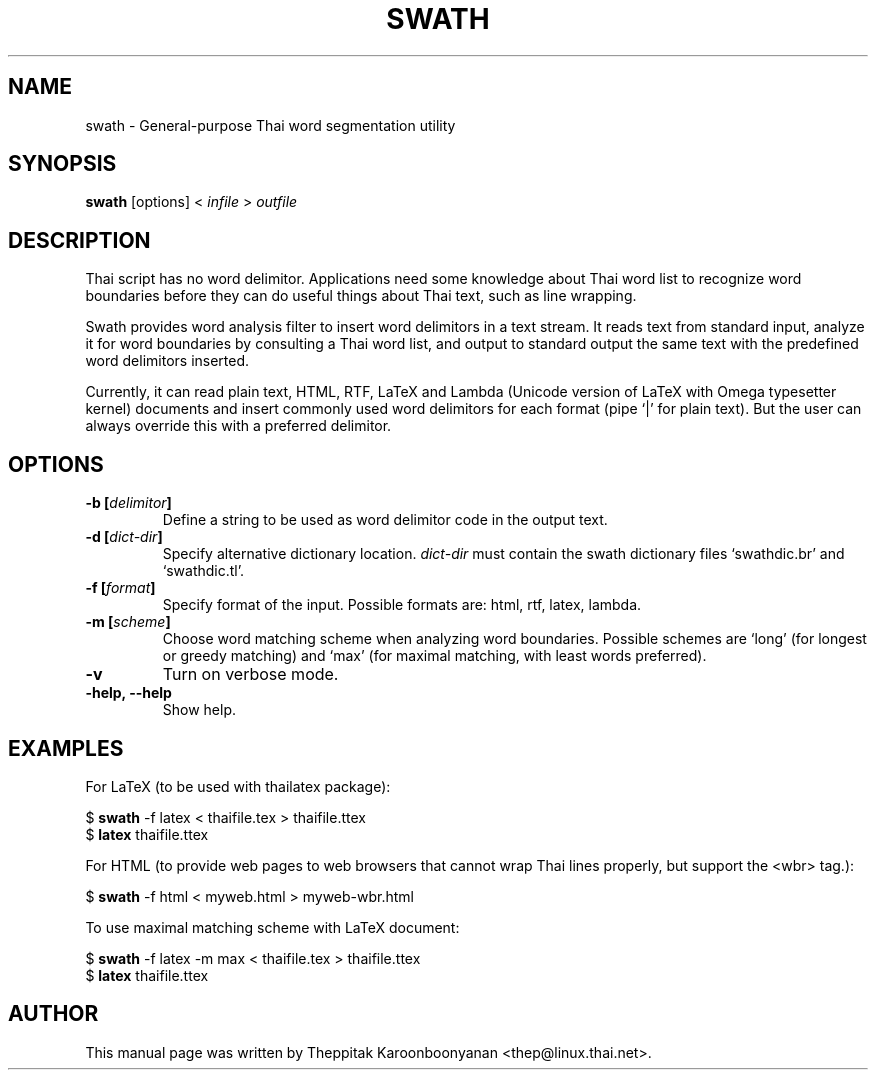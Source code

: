 .\"                                      Hey, EMACS: -*- nroff -*-
.\" First parameter, NAME, should be all caps
.\" Second parameter, SECTION, should be 1-8, maybe w/ subsection
.\" other parameters are allowed: see man(7), man(1)
.TH SWATH 1 "January 2008"
.\" Please adjust this date whenever revising the manpage.
.\"
.\" Some roff macros, for reference:
.\" .nh        disable hyphenation
.\" .hy        enable hyphenation
.\" .ad l      left justify
.\" .ad b      justify to both left and right margins
.\" .nf        disable filling
.\" .fi        enable filling
.\" .br        insert line break
.\" .sp <n>    insert n+1 empty lines
.\" for manpage-specific macros, see man(7)
.SH NAME
swath \- General-purpose Thai word segmentation utility
.SH SYNOPSIS
.B swath
[options] \<\ \fIinfile\fP\ \>\ \fIoutfile\fP
.br
.SH DESCRIPTION
Thai script has no word delimitor. Applications need some knowledge about
Thai word list to recognize word boundaries before they can do useful things
about Thai text, such as line wrapping.
.sp
Swath provides word analysis filter to insert word delimitors in a text
stream. It reads text from standard input, analyze it for word boundaries
by consulting a Thai word list, and output to standard output the same text
with the predefined word delimitors inserted.
.sp
Currently, it can read plain text, HTML, RTF, LaTeX and Lambda (Unicode version
of LaTeX with Omega typesetter kernel) documents and insert commonly used word
delimitors for each format (pipe `|' for plain text). But the user can always
override this with a preferred delimitor.
.SH OPTIONS
.TP
.B \-b [\fIdelimitor\fP]
Define a string to be used as word delimitor code in the output text.
.TP
.B \-d [\fIdict-dir\fP]
Specify alternative dictionary location. \fIdict-dir\fP must contain the swath
dictionary files `swathdic.br' and `swathdic.tl'.
.TP
.B \-f [\fIformat\fP]
Specify format of the input. Possible formats are: html, rtf, latex, lambda.
.TP
.B \-m [\fIscheme\fP]
Choose word matching scheme when analyzing word boundaries. Possible schemes
are `long' (for longest or greedy matching) and `max' (for maximal matching,
with least words preferred).
.TP
.B \-v
Turn on verbose mode.
.TP
.B \-help, \-\-help
Show help.
.SH EXAMPLES
For LaTeX (to be used with thailatex package):
.sp
$ \fBswath\fP -f latex < thaifile.tex > thaifile.ttex
.br
$ \fBlatex\fP thaifile.ttex
.sp
For HTML (to provide web pages to web browsers that cannot wrap Thai lines
properly, but support the <wbr> tag.):
.sp
$ \fBswath\fP -f html < myweb.html > myweb-wbr.html
.sp
To use maximal matching scheme with LaTeX document:
.sp
$ \fBswath\fP -f latex -m max < thaifile.tex > thaifile.ttex
.br
$ \fBlatex\fP thaifile.ttex
.SH AUTHOR
This manual page was written by Theppitak Karoonboonyanan <thep@linux.thai.net>.
